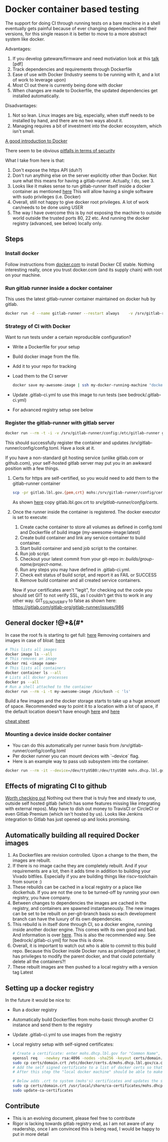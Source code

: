 * Docker container based testing
The support for doing CI through running tests on a bare machine in a shell eventually gets painful
because of ever changing dependencies and their versions, for this single reason it is better to move to
a more abstract system like docker.

Advantages:
0. If you develop gateware/firmware and need motiviation look at this [[https://ohwr.org/project/ohr-meta/wikis/uploads/bf22cc74d57b32e19f26df532ad80c02/ci_tests_talk.pdf][talk]] [pdf]
1. Track dependencies and requirements through Dockerfile
2. Ease of use with Docker (Industry seems to be running with it, and a lot of work to leverage upon)
3. Most CI out there is currently being done with docker
4. When changes are made to Dockerfile, the updated dependencies get installed automatically.

Disadvantages:
1. Not so lean. Linux images are big, especially, when stuff needs to be installed by hand, and there are no two ways about it.
2. Managing requires a bit of investment into the docker ecosystem, which isn't small.

[[https://docs.docker.com/engine/docker-overview/][A good introduction to Docker]]

There seem to be obvious [[https://docs.docker.com/engine/security/security/#docker-daemon-attack-surface][pitfalls in terms of security]]

What I take from here is that:
1. Don't expose the https API (duh?)
2. Don't run anything else on the server explicitly other than Docker. Not sure what this means for
   having a gitlab-runner. Actually, I do, see 3.
3. Looks like it makes sense to run gitlab-runner itself inside a docker container as mentioned [[https://docs.gitlab.com/runner/install/docker.html][here]]
   This will allow having a single software with sudo privileges (i.e. Docker)
4. Overall, still not happy to give docker root privileges. A lot of work can/needs to be done using USER
5. The way I have overcome this is by not exposing the machine to outside world outside the trusted ports
   80, 22 etc. And running the docker registry (advanced, see below) locally only.
** Steps
*** Install docker
Follow instructions from [[https://docs.docker.com/install/linux/docker-ce/debian/][docker.com]]
to install Docker CE stable.
Nothing interesting really, once you trust docker.com (and its supply chain) with root on your machine.
*** Run gitlab runner inside a docker container
This uses the latest gitlab-runner container maintained on docker hub by gitlab.

#+BEGIN_SRC bash
docker run -d --name gitlab-runner --restart always    -v /srv/gitlab-runner/config:/etc/gitlab-runner    -v /var/run/docker.sock:/var/run/docker.sock    gitlab/gitlab-runner:latest
#+END_SRC

*** Strategy of CI with Docker
Want to run tests under a certain reproducible configuration?
   - Write a Dockerfile for your setup
   - Build docker image from the file.
   - Add it to your repo for tracking
   - Load them to the CI server
     #+BEGIN_SRC bash
docker save my-awesome-image | ssh my-docker-running-machine "docker load"
#+END_SRC
   - Update .gitlab-ci.yml to use this image to run tests (see bedrock/.gitlab-ci.yml)
   - For advanced registry setup see below

*** Register the gitlab-runner with gitlab server
#+BEGIN_SRC bash
docker run --rm -t -i -v /srv/gitlab-runner/config:/etc/gitlab-runner gitlab/gitlab-runner register --non-interactive --executor "docker" --docker-image iverilog-test:latest --url "https://gitlab.lbl.gov/" --registration-token "<REG_TOKEN>" --description "my-docker-runner" --run-untagged --locked="false"
#+END_SRC

This should successfully register the container and updates /srv/gitlab-runner/config/config.toml. Have a look at it.

If you have a non-standard git hosting service (unlike gitlab.com or github.com), your self-hosted
gitlab server may put you in an awkward position with a few things.

1. Certs for https are self-certified, so you would need to add them to the gitlab-runner container
   #+BEGIN_SRC bash
scp -pr gitlab.lbl.gov.{pem,crt} mohs:/srv/gitlab-runner/config/certs/.
#+END_SRC
   As shown [[https://gitlab.com/gitlab-org/gitlab-runner/issues/3748][here]] copy gitlab.lbl.gov.crt to /srv/gitlab-runner/config/certs/.
2. Once the runner inside the container is registered. The docker executor is set to execute:
   1) Create cache container to store all volumes as defined in config.toml and Dockerfile of build image (my-awesome-image:latest)
   2) Create build container and link any service container to build container.
   3) Start build container and send job script to the container.
   4) Run job script.
   5) Checkout your latest commit from your git-repo in: /builds/group-name/project-name/.
   6) Run any steps you may have defined in .gitlab-ci.yml.
   7) Check exit status of build script, and report it as FAIL or SUCCESS
   8) Remove build container and all created service containers.
   Now if your certificates aren't "legit", for checking out the code you should set GIT to not verify SSL, as I couldn't get this to work in any other way.
   GIT_SSL_NO_VERIFY to false as shown here: https://gitlab.com/gitlab-org/gitlab-runner/issues/986

** General docker !@*&(#*
In case the root fs is starting to get full: [[https://linuxconfig.org/how-to-move-docker-s-default-var-lib-docker-to-another-directory-on-ubuntu-debian-linux][here]]
Removing containers and images in case of bloat: [[https://stackoverflow.com/questions/40755494/docker-compose-internal-error-cannot-create-temporary-directory][here]]
   #+BEGIN_SRC bash
   # This lists all images
   docker image ls --all
   # This removes an image
   docker rmi <image name>
   # This lists all containers
   docker container ls --all
   # Lists all docker processes
   docker ps --all
   # Run a shell attached to the container
   docker run --rm -i -t my-awesome-image /bin/bash -c 'ls'
   #+END_SRC

Build a few images and the docker storage starts to take up a huge amount of space.
Recommended way to point it to a location with a lot of space, if the default location doesn't
have enough [[https://forums.docker.com/t/how-do-i-change-the-docker-image-installation-directory/1169][here]] and [[https://linuxconfig.org/how-to-move-docker-s-default-var-lib-docker-to-another-directory-on-ubuntu-debian-linux][here]]

[[https://www.docker.com/sites/default/files/Docker_CheatSheet_08.09.2016_0.pdf][cheat sheet]]

*** Mounting a device inside docker container
 - You can do this automatically per runner basis from /srv/gitlab-runner/config/config.toml
 - Per docker runner you can mount devices with `--device` flag.
 - Here is an example way to pass usb subsystem into the container.
#+BEGIN_SRC bash
docker run --rm -it --device=/dev/ttyUSB0:/dev/ttyUSB0 mohs.dhcp.lbl.gov/testing_base /bin/bash -c "miniterm.py"
#+END_SRC
** Effects of migrating CI to github
[[https://github.com/ligurio/awesome-ci][Worth checking out]]
Nothing out there that is truly free and steady to use, outside self hosted gitlab (which has some features missing like integrating with external repos).
May have to dish out money to TravisCI or CircleCI or even Gitlab Premium (which isn't hosted by us).
Looks like Jenkins integration to Gitlab has just opened up and looks promising.
** Automatically building all required Docker images
1. As Dockerfiles are revision controlled. Upon a change to the them, the images are rebuilt.
2. If there is no image cache they are completely rebuilt. And if your requirements are a lot,
   then it adds time in addition to building your Vivado bitfiles. Especially if you are building things like
   riscv-toolchain from source :)
3. These rebuilds can be cached in a local registry or a place like dockerhub. If you are not the one to be
   turned-off by running your own registry, you have company.
4. Between changes to dependencies the images are cached in the registry, and containers are spawned
   instantaneously. The new images can be set to be rebuilt on per-git-branch basis so each development branch can
   have the luxury of its own dependencies.
5. This rebuild is in itself done through CI, so a docker engine, running inside another docker
   engine. This comes with its own good and bad. And information is over [[https://docs.gitlab.com/ee/ci/docker/using_docker_build.html][here]]. This is also the
   recommended way. See [bedrock/.gitlab-ci.yml] for how this is done.
6. Overall, it is important to watch out who is able to commit to this build repo. Because this
   Docker inside Docker runs as privileged container, it has privileges to modify the parent docker,
   and that could potentially delete all the containers?!
7. These rebuilt images are then pushed to a local registry with a version tag Latest
** Setting up a docker registry
In the future it would be nice to:
   - Run a docker registry
   - Automatically build Dockerfiles from mohs-basic through another CI instance and send them to the registry
   - Update .gitlab-ci.yml to use images from the registry
   - Local registry setup with self-signed certificates:
     #+BEGIN_SRC bash
# Create a certificate: enter mohs.dhcp.lbl.gov for "Common Name", everything else can be gibberish
openssl req   -newkey rsa:4096 -nodes -sha256 -keyout certs/domain.key   -x509 -days 365 -out certs/domain.crt
sudo cp certs/domain.crt /etc/docker/certs.d/mohs.dhcp.lbl.gov/ca.crt
# Add the self signed certificate to a list of docker certs so that the cert is recognized by docker as it queries the registry
# After this step the "local docker machine" should be able to make a query to the registry

# Below adds .crt to system (mohs's) certificates and updates the system
sudo cp certs/domain.crt /usr/local/share/ca-certificates/mohs.dhcp.lbl.gov.crt
sudo update-ca-certificates

#+END_SRC

** Contribute
- This is an evolving document, please feel free to contribute
- Rigor is lacking towards gitlab registry end, as I am not aware of any readership, once I am convinced this is being read, I would be happy to put in more detail
